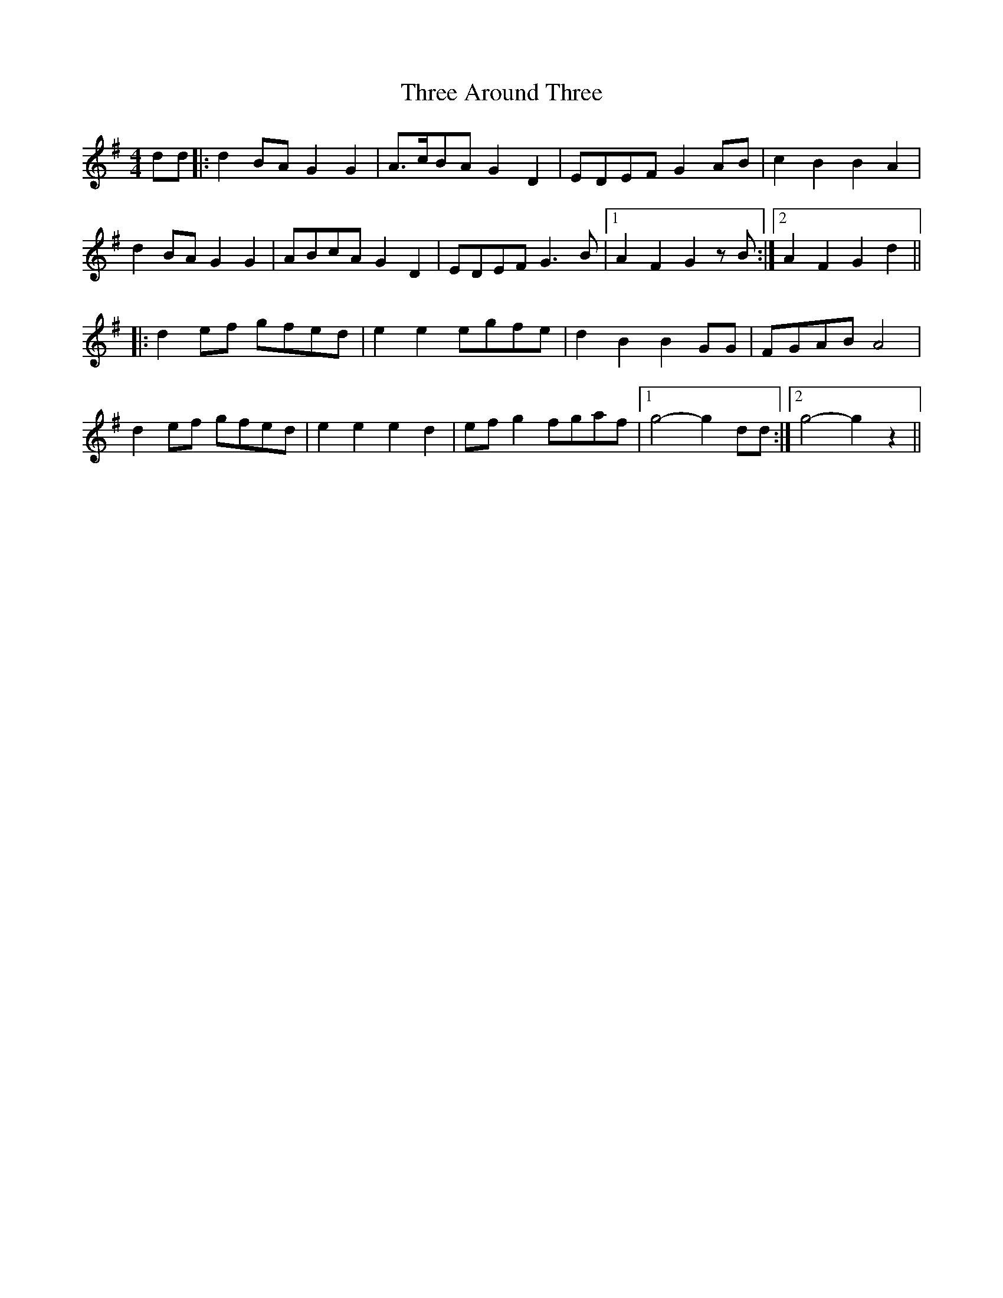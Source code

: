 X: 39968
T: Three Around Three
R: barndance
M: 4/4
K: Gmajor
dd|:d2 BA G2 G2|A>cBA G2 D2|EDEF G2 AB|c2 B2 B2 A2|
d2 BA G2 G2|ABcA G2 D2|EDEF G3 B|1 A2 F2 G2 zB:|2 A2 F2 G2 d2||
|:d2 ef gfed|e2 e2 egfe|d2 B2 B2 GG|FGAB A4|
d2 ef gfed|e2 e2 e2 d2|ef g2 fgaf|1 g4- g2 dd:|2 g4- g2 z2||

